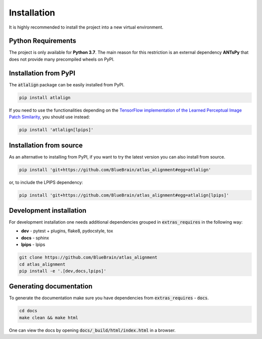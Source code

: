 .. _installation:

Installation
============
It is highly recommended to install the project into a new virtual environment.

Python Requirements
-------------------
The project is only available for **Python 3.7**. The main reason for this 
restriction is an external dependency **ANTsPy** that does
not provide many precompiled wheels on PyPI.

Installation from PyPI
----------------------
The :code:`atlalign` package can be easily installed from PyPI.

.. code-block:: bash

    pip install atlalign

If you need to use the functionalities depending on the
`TensorFlow implementation of the Learned Perceptual Image Patch Similarity <https://github.com/alexlee-gk/lpips-tensorflow>`_,
you should use instead:

.. code-block:: bash

    pip install 'atlalign[lpips]'

Installation from source
------------------------
As an alternative to installing from PyPI, if you want to try the latest version
you can also install from source.

.. code-block:: bash

    pip install 'git+https://github.com/BlueBrain/atlas_alignment#egg=atlalign'

or, to include the LPIPS dependency:

.. code-block:: bash

    pip install 'git+https://github.com/BlueBrain/atlas_alignment#egg=atlalign[lpips]'

Development installation
------------------------
For development installation one needs additional dependencies grouped in :code:`extras_requires` in the
following way:

- **dev** - pytest + plugins, flake8, pydocstyle, tox
- **docs** - sphinx
- **lpips** - lpips

.. code-block:: bash

    git clone https://github.com/BlueBrain/atlas_alignment
    cd atlas_alignment
    pip install -e '.[dev,docs,lpips]'


Generating documentation
------------------------
To generate the documentation make sure you have dependencies from :code:`extras_requires` - :code:`docs`.

.. code-block:: bash

    cd docs
    make clean && make html

One can view the docs by opening :code:`docs/_build/html/index.html` in a browser.
